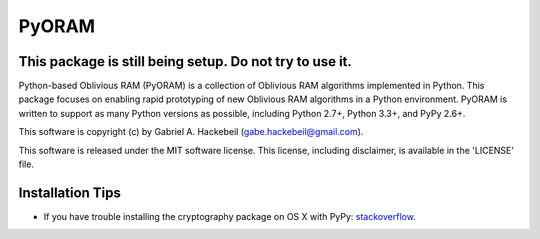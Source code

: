 PyORAM
======

.. image:: https://travis-ci.org/ghackebeil/PyORAM?branch=master&svg=true
    :target: https://travis-ci.org/ghackebeil/PyORAM?branch=master

.. image:: https://ci.appveyor.com/project/ghackebeil/PyORAM?branch=master&svg=true
    :target: https://ci.appveyor.com/project/ghackebeil/PyORAM?branch=master

.. image:: https://codecov.io/github/ghackebeil/PyORAM/coverage?branch=master&svg=true
    :target: https://codecov.io/github/ghackebeil/PyORAM?branch=master

This package is still being setup. Do not try to use it.
~~~~~~~~~~~~~~~~~~~~~~~~~~~~~~~~~~~~~~~~~~~~~~~~~~~~~~~~

Python-based Oblivious RAM (PyORAM) is a collection of
Oblivious RAM algorithms implemented in Python. This package
focuses on enabling rapid prototyping of new Oblivious RAM
algorithms in a Python environment. PyORAM is written to
support as many Python versions as possible, including
Python 2.7+, Python 3.3+, and PyPy 2.6+.

This software is copyright (c) by Gabriel A. Hackebeil (gabe.hackebeil@gmail.com).

This software is released under the MIT software license.
This license, including disclaimer, is available in the 'LICENSE' file.

Installation Tips
~~~~~~~~~~~~~~~~~

* If you have trouble installing the cryptography package
  on OS X with PyPy: `stackoverflow <https://stackoverflow.com/questions/36662704/fatal-error-openssl-e-os2-h-file-not-found-in-pypy/36706513#36706513>`_.
